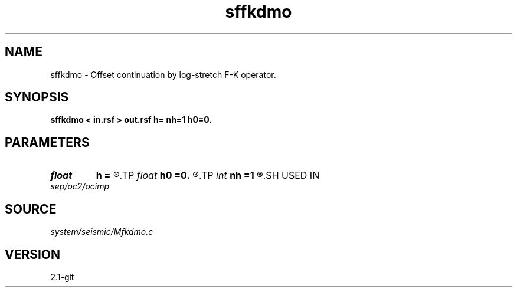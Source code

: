 .TH sffkdmo 1  "APRIL 2019" Madagascar "Madagascar Manuals"
.SH NAME
sffkdmo \- Offset continuation by log-stretch F-K operator. 
.SH SYNOPSIS
.B sffkdmo < in.rsf > out.rsf h= nh=1 h0=0.
.SH PARAMETERS
.PD 0
.TP
.I float  
.B h
.B =
.R  	final offset
.TP
.I float  
.B h0
.B =0.
.R  	initial offset
.TP
.I int    
.B nh
.B =1
.R  	number of offset steps
.SH USED IN
.TP
.I sep/oc2/ocimp
.SH SOURCE
.I system/seismic/Mfkdmo.c
.SH VERSION
2.1-git
